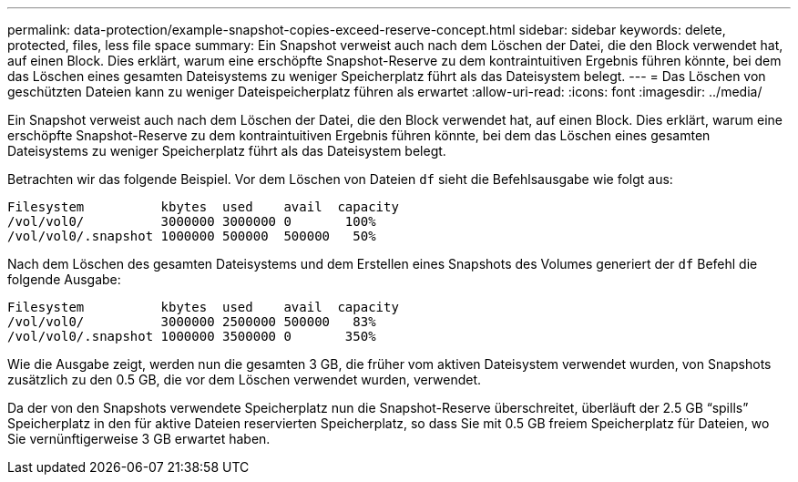 ---
permalink: data-protection/example-snapshot-copies-exceed-reserve-concept.html 
sidebar: sidebar 
keywords: delete, protected, files, less file space 
summary: Ein Snapshot verweist auch nach dem Löschen der Datei, die den Block verwendet hat, auf einen Block. Dies erklärt, warum eine erschöpfte Snapshot-Reserve zu dem kontraintuitiven Ergebnis führen könnte, bei dem das Löschen eines gesamten Dateisystems zu weniger Speicherplatz führt als das Dateisystem belegt. 
---
= Das Löschen von geschützten Dateien kann zu weniger Dateispeicherplatz führen als erwartet
:allow-uri-read: 
:icons: font
:imagesdir: ../media/


[role="lead"]
Ein Snapshot verweist auch nach dem Löschen der Datei, die den Block verwendet hat, auf einen Block. Dies erklärt, warum eine erschöpfte Snapshot-Reserve zu dem kontraintuitiven Ergebnis führen könnte, bei dem das Löschen eines gesamten Dateisystems zu weniger Speicherplatz führt als das Dateisystem belegt.

Betrachten wir das folgende Beispiel. Vor dem Löschen von Dateien `df` sieht die Befehlsausgabe wie folgt aus:

[listing]
----

Filesystem          kbytes  used    avail  capacity
/vol/vol0/          3000000 3000000 0       100%
/vol/vol0/.snapshot 1000000 500000  500000   50%
----
Nach dem Löschen des gesamten Dateisystems und dem Erstellen eines Snapshots des Volumes generiert der `df` Befehl die folgende Ausgabe:

[listing]
----

Filesystem          kbytes  used    avail  capacity
/vol/vol0/          3000000 2500000 500000   83%
/vol/vol0/.snapshot 1000000 3500000 0       350%
----
Wie die Ausgabe zeigt, werden nun die gesamten 3 GB, die früher vom aktiven Dateisystem verwendet wurden, von Snapshots zusätzlich zu den 0.5 GB, die vor dem Löschen verwendet wurden, verwendet.

Da der von den Snapshots verwendete Speicherplatz nun die Snapshot-Reserve überschreitet, überläuft der 2.5 GB "`spills`" Speicherplatz in den für aktive Dateien reservierten Speicherplatz, so dass Sie mit 0.5 GB freiem Speicherplatz für Dateien, wo Sie vernünftigerweise 3 GB erwartet haben.
